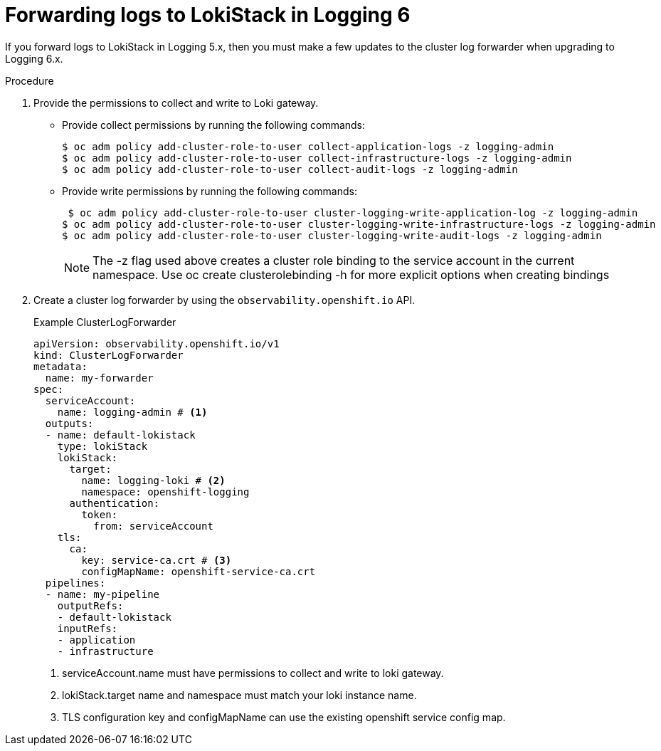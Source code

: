 :_newdoc-version: 2.18.4
:_template-generated: 2025-04-28
:_mod-docs-content-type: PROCEDURE

[id="forwarding-logs-to-lokistack-in-logging-6_{context}"]
= Forwarding logs to LokiStack in Logging 6

If you forward logs to LokiStack in Logging 5.x, then you must make a few updates to the cluster log forwarder when upgrading to Logging 6.x.

////
.Prerequisites
* A bulleted list of conditions that must be satisfied before the user starts the steps in this module.
////

.Procedure

. Provide the permissions to collect and write to Loki gateway.
** Provide collect permissions by running the following commands:
+
[source]
----
$ oc adm policy add-cluster-role-to-user collect-application-logs -z logging-admin
$ oc adm policy add-cluster-role-to-user collect-infrastructure-logs -z logging-admin
$ oc adm policy add-cluster-role-to-user collect-audit-logs -z logging-admin
----
** Provide write permissions by running the following commands:
+
[source]
----
 $ oc adm policy add-cluster-role-to-user cluster-logging-write-application-log -z logging-admin
$ oc adm policy add-cluster-role-to-user cluster-logging-write-infrastructure-logs -z logging-admin
$ oc adm policy add-cluster-role-to-user cluster-logging-write-audit-logs -z logging-admin
----
+
[NOTE]
====
The -z flag used above creates a cluster role binding to the service account in the current namespace. Use oc create clusterolebinding -h for more explicit options when creating bindings
====

. Create a cluster log forwarder by using the `observability.openshift.io` API.
+
.Example ClusterLogForwarder
[source,yaml]
----
apiVersion: observability.openshift.io/v1
kind: ClusterLogForwarder
metadata:
  name: my-forwarder
spec:
  serviceAccount:
    name: logging-admin # <1>
  outputs:
  - name: default-lokistack
    type: lokiStack
    lokiStack:
      target:
        name: logging-loki # <2>
        namespace: openshift-logging
      authentication:
        token:
          from: serviceAccount
    tls:
      ca:
        key: service-ca.crt # <3>
        configMapName: openshift-service-ca.crt
  pipelines:
  - name: my-pipeline
    outputRefs:
    - default-lokistack
    inputRefs:
    - application
    - infrastructure
----
<1> serviceAccount.name must have permissions to collect and write to loki gateway. 
<2> lokiStack.target name and namespace must match your loki instance name.
<3> TLS configuration key and configMapName can use the existing openshift service config map.

////
.Verification
Delete this section if it does not apply to your module. Provide the user with verification methods for the procedure, such as expected output or commands that confirm success or failure.

* Provide an example of expected command output or a pop-up window that the user receives when the procedure is successful.
* List actions for the user to complete, such as entering a command, to determine the success or failure of the procedure.
* Make each step an instruction.
* Use an unnumbered bullet (*) if the verification includes only one step.

.Troubleshooting
Delete this section if it does not apply to your module. Provide the user with troubleshooting steps.

* Make each step an instruction.
* Use an unnumbered bullet (*) if the troubleshooting includes only one step.

.Next steps
* Delete this section if it does not apply to your module.
* Provide a bulleted list of links that contain instructions that might be useful to the user after they complete this procedure.
* Use an unnumbered bullet (*) if the list includes only one step.

NOTE: Do not use *Next steps* to provide a second list of instructions.

[role="_additional-resources"]
.Additional resources
* link:https://github.com/redhat-documentation/modular-docs#modular-documentation-reference-guide[Modular Documentation Reference Guide]
* xref:some-module_{context}[]

////
